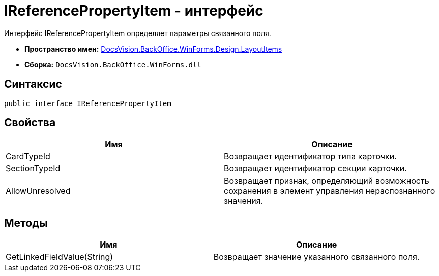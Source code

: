 = IReferencePropertyItem - интерфейс

Интерфейс IReferencePropertyItem определяет параметры связанного поля.

* *Пространство имен:* xref:api/DocsVision/BackOffice/WinForms/Design/LayoutItems/LayoutItems_NS.adoc[DocsVision.BackOffice.WinForms.Design.LayoutItems]
* *Сборка:* `DocsVision.BackOffice.WinForms.dll`

== Синтаксис

[source,csharp]
----
public interface IReferencePropertyItem
----

== Свойства

[cols=",",options="header"]
|===
|Имя |Описание
|CardTypeId |Возвращает идентификатор типа карточки.
|SectionTypeId |Возвращает идентификатор секции карточки.
|AllowUnresolved |Возвращает признак, определяющий возможность сохранения в элемент управления нераспознанного значения.
|===

== Методы

[cols=",",options="header"]
|===
|Имя |Описание
|GetLinkedFieldValue(String) |Возвращает значение указанного связанного поля.
|===
